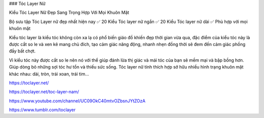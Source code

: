 ### Tóc Layer Nữ

Kiểu Tóc Layer Nữ Đẹp Sang Trọng Hợp Với Mọi Khuôn Mặt

Bộ sưu tập Tóc Layer nữ đẹp nhất hiện nay ✅ 20 Kiểu Tóc layer nữ ngắn ✅ 20 Kiểu Tóc layer nữ dài ✅ Phù hợp với mọi khuôn mặt

Kiểu tóc layer là kiểu tóc không còn xa lạ có phổ biến giáo đồ khiến đẹp thời gian vừa qua, đặc điểm của kiểu tóc này là được cắt so le và xen kẽ mang chủ đích, tạo cảm giác năng động, nhanh nhẹn đồng thời sẽ đem đến cảm giác phồng đầy bất chợt.

Vì kiểu tóc này được cắt so le nên nó với thể giúp đánh lừa thị giác và mái tóc của bạn sẽ mềm mại và bập bồng hơn. Giúp dòng bỏ những sợi tóc hư tổn và thiếu sức sống. Tóc layer nữ tính thích hợp sở hữu nhiều hình trạng khuôn mặt khác nhau: dài, tròn, trái xoan, trái tim…

https://toclayer.net/

https://toclayer.net/toc-layer-nam/

https://www.youtube.com/channel/UC09OkC40mtvOZbsnJYtZOzA

https://www.tumblr.com/toclayer
